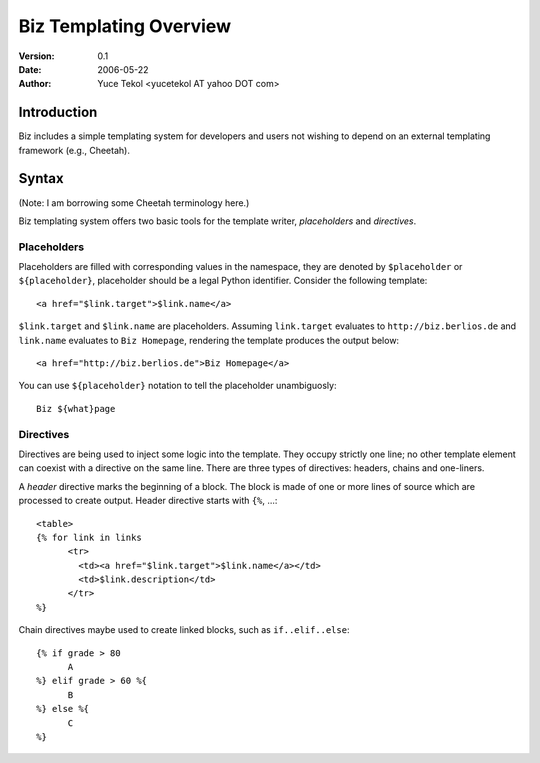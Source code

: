 
=======================
Biz Templating Overview
=======================

:version: 0.1
:date: 2006-05-22
:author: Yuce Tekol <yucetekol AT yahoo DOT com>

Introduction
------------

Biz includes a simple templating system for developers and users not wishing to depend on an external templating framework (e.g., Cheetah).

Syntax
------

(Note: I am borrowing some Cheetah terminology here.)

Biz templating system offers two basic tools for the template writer, *placeholders* and *directives*.


Placeholders
............

Placeholders are filled with corresponding values in the namespace, they are denoted by ``$placeholder`` or ``${placeholder}``, placeholder should be a legal Python identifier. Consider the following template::

  <a href="$link.target">$link.name</a>

``$link.target`` and ``$link.name`` are placeholders. Assuming ``link.target`` evaluates to ``http://biz.berlios.de`` and ``link.name`` evaluates to ``Biz Homepage``, rendering the template produces the output below::
  
  <a href="http://biz.berlios.de">Biz Homepage</a>

You can use ``${placeholder}`` notation to tell the placeholder unambiguosly::

  Biz ${what}page


Directives
..........

Directives are being used to inject some logic into the template. They occupy strictly one line; no other template element can coexist with a directive on the same line. There are three types of directives: headers, chains and one-liners.

A *header* directive marks the beginning of a block. The block is made of one or more lines of source which are processed to create output. Header directive starts with ``{%``, ...::

  <table>
  {% for link in links
	<tr>
	  <td><a href="$link.target">$link.name</a></td>
	  <td>$link.description</td>
	</tr>
  %}

Chain directives maybe used to create linked blocks, such as ``if..elif..else``::

  {% if grade > 80
	A
  %} elif grade > 60 %{
	B
  %} else %{
	C
  %}

